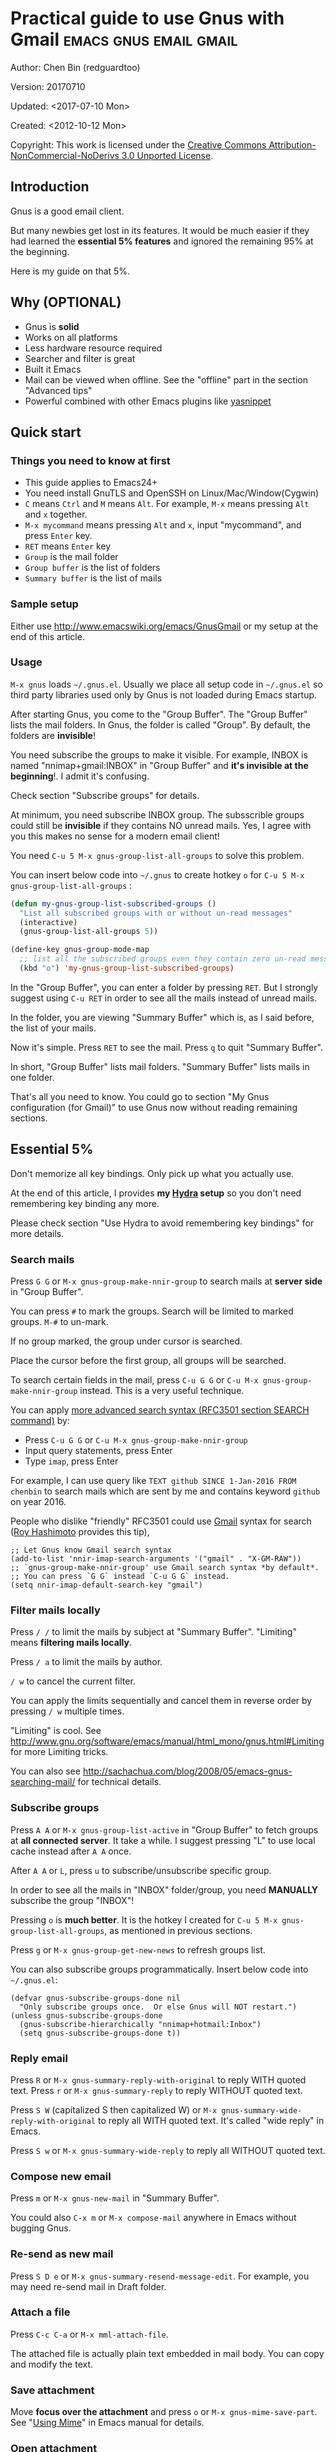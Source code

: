 #+OPTIONS: ^:{}
* Practical guide to use Gnus with Gmail                                        :emacs:gnus:email:gmail:
  :PROPERTIES:
  :ID:       o2b:C45FB98A-3872-4877-9E50-5BBAFAE0561C
  :POST_DATE: 2012-10-12 17:14:00
  :POST_SLUG: notes-on-using-gnus
  :POSTID:   403
  :UPDATE_DATE: 2014-08-09 06:18:51
  :END:
Author: Chen Bin (redguardtoo)

Version: 20170710

Updated: <2017-07-10 Mon>

Created: <2012-10-12 Mon>

Copyright: This work is licensed under the [[http://creativecommons.org/licenses/by-nc-nd/3.0/][Creative Commons Attribution-NonCommercial-NoDerivs 3.0 Unported License]].

** Introduction
Gnus is a good email client.

But many newbies get lost in its features. It would be much easier if they had learned the *essential 5% features* and ignored the remaining 95% at the beginning.

Here is my guide on that 5%.

** Why (OPTIONAL)
- Gnus is *solid*
- Works on all platforms
- Less hardware resource required
- Searcher and filter is great
- Built it Emacs
- Mail can be viewed when offline. See the "offline" part in the section "Advanced tips"
- Powerful combined with other Emacs plugins like [[https://github.com/capitaomorte/yasnippet][yasnippet]]

** Quick start
*** Things you need to know at first
- This guide applies to Emacs24+
- You need install GnuTLS and OpenSSH on Linux/Mac/Window(Cygwin)
- =C= means =Ctrl= and =M= means =Alt=. For example, =M-x= means pressing =Alt= and =x= together.
- =M-x mycommand= means pressing =Alt= and =x=, input "mycommand", and press =Enter= key.
- =RET= means =Enter= key
- =Group= is the mail folder
- =Group buffer= is the list of folders
- =Summary buffer= is the list of mails
*** Sample setup
Either use [[http://www.emacswiki.org/emacs/GnusGmail]] or my setup at the end of this article.
*** Usage
=M-x gnus= loads =~/.gnus.el=. Usually we place all setup code in =~/.gnus.el= so third party libraries used only by Gnus is not loaded during Emacs startup.

After starting Gnus, you come to the "Group Buffer". The "Group Buffer" lists the mail folders. In Gnus, the folder is called "Group". By default, the folders are *invisible*!

You need subscribe the groups to make it visible. For example, INBOX is named "nnimap+gmail:INBOX" in "Group Buffer" and *it's invisible at the beginning*!. I admit it's confusing.

Check section "Subscribe groups" for details.

At minimum, you need subscribe INBOX group. The subsscrible groups could still be *invisible* if they contains NO unread mails. Yes, I agree with you this makes no sense for a modern email client!

You need =C-u 5 M-x gnus-group-list-all-groups= to solve this problem.

You can insert below code into =~/.gnus= to create hotkey =o= for =C-u 5 M-x gnus-group-list-all-groups= :
#+BEGIN_SRC emacs-lisp
(defun my-gnus-group-list-subscribed-groups ()
  "List all subscribed groups with or without un-read messages"
  (interactive)
  (gnus-group-list-all-groups 5))

(define-key gnus-group-mode-map
  ;; list all the subscribed groups even they contain zero un-read messages
  (kbd "o") 'my-gnus-group-list-subscribed-groups)
#+END_SRC

In the "Group Buffer", you can enter a folder by pressing =RET=. But I strongly suggest using =C-u RET= in order to see all the mails instead of unread mails.

In the folder, you are viewing "Summary Buffer" which is, as I said before, the list of your mails.

Now it's simple. Press =RET= to see the mail. Press =q= to quit "Summary Buffer".

In short, "Group Buffer" lists mail folders. "Summary Buffer" lists mails in one folder.

That's all you need to know. You could go to section "My Gnus configuration (for Gmail)" to use Gnus now without reading remaining sections.
** Essential 5%
Don't memorize all key bindings. Only pick up what you actually use.

At the end of this article, I provides *my [[https://github.com/abo-abo/hydra][Hydra]] setup* so you don't need remembering key binding any more.

Please check section "Use Hydra to avoid remembering key bindings" for more details.
*** Search mails
Press =G G= or =M-x gnus-group-make-nnir-group= to search mails at *server side* in "Group Buffer".

You can press =#= to mark the groups.  Search will be limited to marked groups. =M-#= to un-mark.

If no group marked, the group under cursor is searched.

Place the cursor before the first group, all groups will be searched.

To search certain fields in the mail, press =C-u G G= or =C-u M-x gnus-group-make-nnir-group= instead. This is a very useful technique.

You can apply [[http://tools.ietf.org/html/rfc3501#section-6.4.4][more advanced search syntax (RFC3501 section SEARCH command)]] by:
- Press =C-u G G= or =C-u M-x gnus-group-make-nnir-group=
- Input query statements, press Enter
- Type =imap=, press Enter

For example, I can use query like =TEXT github SINCE 1-Jan-2016 FROM chenbin= to search mails which are sent by me and contains keyword =github= on year 2016.

People who dislike "friendly" RFC3501 could use [[https://support.google.com/mail/answer/7190?hl=en][Gmail]] syntax for search ([[https://github.com/rhashimoto][Roy Hashimoto]] provides this tip),
#+begin_src elisp
;; Let Gnus know Gmail search syntax
(add-to-list 'nnir-imap-search-arguments '("gmail" . "X-GM-RAW"))
;; `gnus-group-make-nnir-group' use Gmail search syntax *by default*.
;; You can press `G G` instead `C-u G G` instead.
(setq nnir-imap-default-search-key "gmail")
#+end_src
*** Filter mails locally
Press =/ /= to limit the mails by subject at "Summary Buffer". "Limiting" means *filtering mails locally*.

Press =/ a= to limit the mails by author.

=/ w= to cancel the current filter.

You can apply the limits sequentially and cancel them in reverse order by pressing =/ w= multiple times.

"Limiting" is cool. See [[http://www.gnu.org/software/emacs/manual/html_mono/gnus.html#Limiting]] for more Limiting tricks.

You can also see [[http://sachachua.com/blog/2008/05/emacs-gnus-searching-mail/]] for technical details.

*** Subscribe groups
Press =A A= or =M-x gnus-group-list-active= in "Group Buffer" to fetch groups at *all connected server*. It take a while. I suggest pressing "L" to use local cache instead after =A A= once.

After =A A= or =L=, press =u= to subscribe/unsubscribe specific group.

In order to see all the mails in "INBOX" folder/group, you need *MANUALLY* subscribe the group "INBOX"!

Pressing =o= is *much better*. It is the hotkey I created for =C-u 5 M-x gnus-group-list-all-groups=, as mentioned in previous sections.

Press =g= or =M-x gnus-group-get-new-news= to refresh groups list.

You can also subscribe groups programmatically. Insert below code into =~/.gnus.el=:
#+begin_src elisp
(defvar gnus-subscribe-groups-done nil
  "Only subscribe groups once.  Or else Gnus will NOT restart.")
(unless gnus-subscribe-groups-done
  (gnus-subscribe-hierarchically "nnimap+hotmail:Inbox")
  (setq gnus-subscribe-groups-done t))
#+end_src
*** Reply email
Press =R= or =M-x gnus-summary-reply-with-original= to reply WITH quoted text. Press =r= or =M-x gnus-summary-reply= to reply WITHOUT quoted text.

Press =S W= (capitalized S then capitalized W) or =M-x gnus-summary-wide-reply-with-original= to reply all WITH quoted text. It's called "wide reply" in Emacs.

Press =S w= or =M-x gnus-summary-wide-reply= to reply all WITHOUT quoted text.
*** Compose new email
Press =m= or =M-x gnus-new-mail= in "Summary Buffer".

You could also =C-x m= or =M-x compose-mail= anywhere in Emacs without bugging Gnus.
*** Re-send as new mail
Press =S D e= or =M-x gnus-summary-resend-message-edit=. For example, you may need re-send mail in Draft folder.
*** Attach a file
Press =C-c C-a= or =M-x mml-attach-file=.

The attached file is actually plain text embedded in mail body. You can copy and modify the text.
*** Save attachment
Move *focus over the attachment* and press =o= or =M-x gnus-mime-save-part=. See "[[http://www.gnu.org/software/emacs/manual/html_node/gnus/Using-MIME.html][Using Mime]]" in Emacs manual for details.
*** Open attachment
Move *focus over the attachment* and press =Enter= or =M-x gnus-article-press-button=.

The variable =[[https://www.gnu.org/software/emacs/manual/html_node/emacs-mime/mailcap.html][mailcap-mime-data]] defines the program to open the attachment.

You can tweak the variable on Window or OSX.

On Linux, I press =M-x mailcap-parse-mailcaps= to load data from ~/.mailcap into =mailcap-mime-data= instead of tweaking =mailcap-mime-data=.

My ~/.mailcap:
#+begin_src conf
# url
text/html; w3m -I %{charset} -T text/html; copiousoutput;

# image viewer
image/*; feh -F -d -S filename '%s';

# pdf
application/pdf; zathura '%s';
image/pdf; zathura '%s'

# video
video/* ; mplayer '%s'
audio/* ; mplayer '%s'

# Office files.
application/msword; soffice '%s'
application/rtf; soffice '%s'
text/richtext; soffice '%s'
application/vnd.ms-excel; soffice '%s'
application/vnd.ms-powerpoint; soffice '%s'
#+end_src

*** Send email
Press =C-c C-c= or =M-x message-send-and-exit=.
*** Refresh "Summary Buffer" (check new mails)
Press =/ N= or =M-x gnus-summary-insert-new-articles=.
*** Make all mails visible (IMPORTANT)
Press =C-u RET= on the selected group in "Group Buffer", or =C-u M-g= in "Summary Buffer".

That's the *most important part* of this article! By default, Gnus only displays unread mails.

Check [[http://stackoverflow.com/questions/4982831/i-dont-want-to-expire-mail-in-gnus]] for details.
*** Forward mail
Press =C-c C-f= or =M-x gnus-summary-mail-forward= in "Summary Buffer".

You can mark multiple mails to forward (hotkey is "#") and forward them in one mail. [[https://plus.google.com/112423173565156165016/posts][Holger Schauer]] provided the tip.

After the forwarded email is created, you may copy the body of that email without sending it. The copied content could be inserted into new mail.
*** Mark mails as read
Press =c= either in "Summary Buffer" or "Group Buffer". This is *my favourite used command* which it's more efficient than average mail client.
*** Tree view of mail folders
[[http://www.gnu.org/software/emacs/manual/html_node/gnus/Group-Topics.html][Group Topics]] is used to re-organize the mail folder into tree view.

For example, you can place mail folders from Gmail into "gmail" topic, mails from Outlook.com into "hotmail" topic, place "gmail" and "hotmail" under root topic "Gnus".

The setup is only one line,
#+begin_src elisp
(add-hook 'gnus-group-mode-hook 'gnus-topic-mode)
#+end_src

After setup, you can read its [[http://www.gnu.org/software/emacs/manual/html_node/gnus/Topic-Commands.html][official manual]] to learn its commands to organize mail folders *manually*.

It's tiresome to do this folder organizing thing again and again on different computers.

So you'd better *use my way*.

All you need to do is to insert below code into =~/.gnus.el=,
#+begin_src elisp
(eval-after-load 'gnus-topic
  '(progn
     (setq gnus-message-archive-group '((format-time-string "sent.%Y")))
     (setq gnus-topic-topology '(("Gnus" visible)
                                 (("misc" visible))
                                 (("hotmail" visible nil nil))
                                 (("gmail" visible nil nil))))

     ;; Please not the key of topic is specified in my sample setup
     (setq gnus-topic-alist '(("hotmail" ; the key of topic
                               "nnimap+hotmail:Inbox"
                               "nnimap+hotmail:Drafts"
                               "nnimap+hotmail:Sent")
                              ("gmail" ; the key of topic
                               "INBOX"
                               "[Gmail]/Sent Mail"
                               "Drafts")
                              ("misc" ; the key of topic
                               "nnfolder+archive:sent.2015-12"
                               "nnfolder+archive:sent.2016"
                               "nndraft:drafts")
                              ("Gnus")))))
#+end_src

Instead of remembering extra commands, editing above snippet is more straightforward. The only requirement is a little bit of Emacs Lisp knowledge.

The flag =gnus-message-archive-group= defines *local* archive folder of sent mails. By default new folder is created *monthly*. My setup creates the folder *yearly*.
** Advanced tips
*** Windows setup
It's *100% usable* if you install [[https://www.cygwin.com/][Cygwin]] at first.

Gnus from Cygwin version of Emacs works out of the box.

Native [[https://ftp.gnu.org/gnu/emacs/windows/][Emacs for Windows]] need a little setup:
- Right-click "My Computer" and go to "Properties -> Advanced -> Environmental Variables"
- Setup *user variables* which does not require Administrator right
- Set the variable "HOME" to the parent directory of your ".emacs.d" directory
- Set the variable "PATH" to the "C:\cygwin64\bin". I suppose Cygwin is installed at driver C.
- Install GnuTLS and OpenSSH through Cygwin package manager
*** Microsoft Outlook
If your Exchange Server is not using standard protocol like IMAP or you can't access IMAP port behind firewall, you can use [[http://davmail.sourceforge.net/][DavMail]]. DavMail is a "POP/IMAP/SMTP/Caldav/Carddav/LDAP exchange gateway".

Please read [[http://davmail.sourceforge.net/gettingstarted.html][its manual]], it's easy to setup.

Here are a few tips for DavMail setup.

The Administrator might use non-standard =OWA url=, you can use [[http://ewseditor.codeplex.com/][EWSEditor]] to find out the url.

The IMAP setup should set =nnimap-stream= to =plain= by default.

Here is a sample setup for Davmail:
#+begin_src elisp
(setq gnus-select-method
      '(nnimap "companyname"
               (nnimap-address "127.0.0.1")
               (nnimap-server-port 1143)
               (nnimap-stream plain)
               (nnir-search-engine imap)))
#+end_src
*** Auto-complete mail address
Install [[http://bbdb.sourceforge.net/][BBDB]]  through [[http://melpa.milkbox.net/#/bbdb][melpa]]. It is a email address database written in Emacs Lisp.

You can always use =M-x bbdb-complete-name= and =M-x bbdb-complete-mail= provided by BBDB.

But there are another two better plugins based on BBDB (so you still need install BBDB at first):
- [[https://github.com/redguardtoo/counsel-bbdb][counsel-bbdb]] (counsel-bbdb is a lightweight alternative developed by me)
- [[https://github.com/company-mode/company-mode][company-mode]]
- [[https://github.com/tumashu/bbdb-handy][bbdb-handy]]

You only need one from above packages.
*** Synchronize from Gmail contacts
Please,
- Go to [[https://www.google.com/contacts/]]
- Click "More -> Export -> vCard Format -> Export"
- Install [[https://github.com/redguardtoo/gmail2bbdb]] (developed by me) and press =M-x gmail2bbdb-import-file=. The contacts will be output into ~/.bbdb which is automatically detected by Emacs

Other plugins are strict on versions of BBDB. Mine doesn't have such issue.
*** Customize "From" field
Easiest solution is to switch the FROM field dynamically by =M-x toggle-mail-from-field=:
#+begin_src elisp
(defun toggle-mail-from-field ()
  (interactive)
  (cond
   ((string= "personal@gmail.com" user-mail-address)
    (setq user-mail-address "myname@office.com"))
   (t
    (setq user-mail-address "personal@gmail.com")))
  (message "Mail FROM: %s" user-mail-address))
#+end_src

A more complex solution is setup FROM field by the computer you are using:
#+BEGIN_SRC emacs-lisp
;; (getenv "HOSTNAME") won't work because $HOSTNAME is not an env variable
;; (system-name) won't work because my /etc/hosts has some weird setup in office
(setq my-hostname (with-temp-buffer
        (shell-command "hostname" t)
        (goto-char (point-max))
        (delete-char -1)
        (buffer-string)))

(defun at-office ()
  (interactive)
  (and (string= my-hostname "my-sydney-workpc")
       (not (or (string= my-hostname "homepc")
                (string= my-hostname "eee")))))

(setq user-full-name "My Name"
      user-mail-address (if (at-office) "me@mycompany.com" "me@gmail.com"))
#+END_SRC

Please note,
- Command line program =hostname= is better than Emacs function =(system-name)=
- I works on several computers which do *not* belong to me, so I cannot change /etc/hosts which =(system-name)= try to access
- Please [[http://support.google.com/a/bin/answer.py?hl=en&answer=22370][verify]] your email address at Gmail if you use Google's SMTP server

*** Classify email
[[http://getpopfile.org/][Popfile]].

You may think [[http://www.google.com/inbox/][Google Inbox]] equals to Popfile. Trust me, it's not. You only need Popfile!

Popfile is open source software. The data is stored *locally* with my full control. For example, the algorithm trained by Gmail can be used to classify mails from Microsoft Exchange Mail Server.

Check [[http://blog.binchen.org/posts/use-popfile-at-linux.html]] for details.

The command I use to start popfile,
#+begin_src bash
cd ~/bin/popfile/ && perl popfile.pl
#+end_src
*** Write HTML mail
Use [[http://orgmode.org/worg/org-contrib/org-mime.html][org-mime]].

Usage is simple. Write mail in org format and =M-x org-mime-htmlize=.

Please use my patched [[https://github.com/redguardtoo/][org-mime]] which supports Emacs 24.
*** Read HTML mail
Install [[http://w3m.sourceforge.net/][w3m]] and [[http://www.emacswiki.org/emacs/emacs-w3m][emacs-w3m]].

Then insert below code into =~/.emacs=,
#+BEGIN_SRC emacs-lisp
(setq mm-text-html-renderer 'w3m)
#+END_SRC

If we don't specify the =w3m= as html render, Emacs will use its built in browser =shr= to render HTML since version =24.4=.

I prefer =w3m= because it has powerful APIs and available on all operating systems.

Some people prefer =shr= because it can display HTML colors. The =libxml= is required if you used =shr=. On windows, =libxml= need be installed manually.

If you use =Cygwin= on Windows (as I said before, you have to install Cygwin because that's the easiest way to install  GnuTLS and OpenSSH), you can install =w3m= through =Cygwin=.
*** Read mail offline
Go to "Summary Buffer".

You need mark the mails by pressing =!= or =M-x gnus-summary-tick-article-forward=.

The marked mails enter the disk cache. They *can be read offline*.

=M-x gnus-summary-put-mark-as-read= to remove the cached mail.

You also need insert below code into ~/.emacs,
#+BEGIN_SRC emacs-lisp
(setq gnus-use-cache t)
#+END_SRC
Above code uses the cache to the full extent by "wasting" *tens of megabytes* of disk space.

The disk cache is located at "~/News/cache/". You can back it up with GitHub private repository.
*** Multiple accounts
You only need copy the code containing "gnus-secondary-select-methods" from my setup.

Here is a sample setup,
#+BEGIN_SRC emacs-lisp
(add-to-list 'gnus-secondary-select-methods
             '(nnimap "gmail-second"
                      (nnimap-address "imap.gmail.com")
                      (nnimap-server-port 993)
                      (nnimap-stream ssl)
                      (nnir-search-engine imap)
                      ; @see http://www.gnu.org/software/emacs/manual/html_node/gnus/Expiring-Mail.html
                      ;; press 'E' to expire email
                      (nnmail-expiry-target "nnimap+gmail:[Gmail]/Trash")
                      (nnmail-expiry-wait 90)))
#+END_SRC

=gnus-secondary-select-methods= is the list of your email accounts.

The information of multiple accounts is stored at ~/.authinfo.gpg.
*** Why Gnus displays more mails than Gmail
Gnus counts by individual mail. Gmail counts by mail thread.
*** Subscribe "[Gmail]/Sent Mail" folder
You can see your *sent mails* in Gnus.
*** Reconnect mail server
Press =M-x gnus-group-enter-server-mode= to go into server list.

Move the cursor to the *offline* server and =M-x gnus-server-open-server=.
*** Use Hydra to avoid remembering key bindings
- Install [[https://github.com/abo-abo/hydra][Hydra]] through [[http://melpa.org/]]
- Insert below code into ~/.emacs. Then press =C-c C-y= when composing mail. Press =y= in other modes

#+begin_src elisp
(eval-after-load 'gnus-group
  '(progn
     (defhydra hydra-gnus-group (:color blue)
       "Do?"
       ("a" gnus-group-list-active "REMOTE groups A A")
       ("l" gnus-group-list-all-groups "LOCAL groups L")
       ("c" gnus-topic-catchup-articles "Read all c")
       ("G" gnus-group-make-nnir-group "Search server G G")
       ("g" gnus-group-get-new-news "Refresh g")
       ("s" gnus-group-enter-server-mode "Servers")
       ("m" gnus-group-new-mail "Compose m OR C-x m")
       ("#" gnus-topic-mark-topic "mark #")
       ("q" nil "cancel"))
     ;; y is not used by default
     (define-key gnus-group-mode-map "y" 'hydra-gnus-group/body)))

;; gnus-summary-mode
(eval-after-load 'gnus-sum
  '(progn
     (defhydra hydra-gnus-summary (:color blue)
       "Do?"
       ("s" gnus-summary-show-thread "Show thread")
       ("h" gnus-summary-hide-thread "Hide thread")
       ("n" gnus-summary-insert-new-articles "Refresh / N")
       ("f" gnus-summary-mail-forward "Forward C-c C-f")
       ("!" gnus-summary-tick-article-forward "Mail -> disk !")
       ("p" gnus-summary-put-mark-as-read "Mail <- disk")
       ("c" gnus-summary-catchup-and-exit "Read all c")
       ("e" gnus-summary-resend-message-edit "Resend S D e")
       ("R" gnus-summary-reply-with-original "Reply with original R")
       ("r" gnus-summary-reply "Reply r")
       ("W" gnus-summary-wide-reply-with-original "Reply all with original S W")
       ("w" gnus-summary-wide-reply "Reply all S w")
       ("#" gnus-topic-mark-topic "mark #")
       ("q" nil "cancel"))
     ;; y is not used by default
     (define-key gnus-summary-mode-map "y" 'hydra-gnus-summary/body)))

;; gnus-article-mode
(eval-after-load 'gnus-art
  '(progn
     (defhydra hydra-gnus-article (:color blue)
       "Do?"
       ("f" gnus-summary-mail-forward "Forward")
       ("R" gnus-article-reply-with-original "Reply with original R")
       ("r" gnus-article-reply "Reply r")
       ("W" gnus-article-wide-reply-with-original "Reply all with original S W")
       ("o" gnus-mime-save-part "Save attachment at point o")
       ("w" gnus-article-wide-reply "Reply all S w")
       ("q" nil "cancel"))
     ;; y is not used by default
     (define-key gnus-article-mode-map "y" 'hydra-gnus-article/body)))

(eval-after-load 'message
  '(progn
     (defhydra hydra-message (:color blue)
       "Do?"
       ("ca" mml-attach-file "Attach C-c C-a")
       ("cc" message-send-and-exit "Send C-c C-c")
       ("q" nil "cancel"))
     (global-set-key (kbd "C-c C-y") 'hydra-message/body)))
#+end_src

*** Use Gwene to read RSS/Atom feed as a news group
You can either submit [[http://gwene.org/][single RSS/Atom feed url]] or upload [[http://gwene.org/opml.php][OMPL file]].

I suggest using [[https://www.emacswiki.org/emacs/emacs-w3m][emacs-w3m]] to upload OPML file because it's easy to select the links created by Gwene.

Then you can use techniques I introduced in previous section "Tree view of mail folders" to organize the feeds. Please make up your mind before uploading.

To view/download embedded video/audio in feed, you can use mplayer if its support for network streaming is enabled. It's enabled by default at most Linux distributions, OSX, and Windows.

There are also CLI tricks to open images at different OS. Check my code for details.

Here are three commands =w3mext-open-with-mplayer=, =w3mext-download-rss-stream=, and =w3mext-open-link-or-image-or-url= to process multimedia:
#+begin_src elisp
;; https://www.emacswiki.org/emacs/emacs-w3m
(require 'w3m)
;; Install https://github.com/rolandwalker/simpleclip for clipboard support
(require 'simpleclip)

(defun my-buffer-str ()
  (buffer-substring-no-properties (point-min) (point-max)))

(defun my-guess-image-viewer-path (file &optional is-stream)
  (let ((rlt "mplayer"))
    (cond
     (*is-a-mac*
      (setq rlt
            (format "open %s &" file)))
     (*linux*
      (setq rlt
            (if is-stream (format "curl -L %s | feh -F - &" file) (format "feh -F %s &" file))))
     (*cygwin* (setq rlt "feh -F"))
     (t ; windows
      (setq rlt
            (format "rundll32.exe %SystemRoot%\\\\System32\\\\\shimgvw.dll, ImageView_Fullscreen %s &" file))))
    rlt))

(defun my-guess-mplayer-path ()
  (let* ((rlt "mplayer"))
    (cond
     (*is-a-mac* (setq rlt "mplayer -quiet"))
     (*linux* (setq rlt "mplayer -quiet -stop-xscreensaver"))
     (*cygwin*
      (if (file-executable-p "/cygdrive/c/mplayer/mplayer.exe")
          (setq rlt "/cygdrive/c/mplayer/mplayer.exe -quiet")
        (setq rlt "/cygdrive/d/mplayer/mplayer.exe -quiet")))
     (t ; windows
      (if (file-executable-p "c:\\\\mplayer\\\\mplayer.exe")
          (setq rlt "c:\\\\mplayer\\\\mplayer.exe -quiet")
        (setq rlt "d:\\\\mplayer\\\\mplayer.exe -quiet"))))
    rlt))

(defun w3mext-subject-to-target-filename ()
  (let (rlt str)
    (save-excursion
      (goto-char (point-min))
      ;; first line in email could be some hidden line containing NO to field
      (setq str (my-buffer-str)))
    (if (string-match "^Subject: \\(.+\\)" str)
        (setq rlt (match-string 1 str)))
    ;; clean the timestamp at the end of subject
    (setq rlt (replace-regexp-in-string "[ 0-9_.'/-]+$" "" rlt))
    (setq rlt (replace-regexp-in-string "'s " " " rlt))
    (setq rlt (replace-regexp-in-string "[ ,_'/-]+" "-" rlt))
    rlt))

(defun w3mext-download-rss-stream ()
  (interactive)
  (let (url cmd)
    (when (or (string= major-mode "w3m-mode") (string= major-mode "gnus-article-mode"))
      (setq url (w3m-anchor))
      (cond
       ((or (not url) (string= url "buffer://"))
        (message "This link is not video/audio stream."))
       (t
        (setq cmd (format "curl -L %s > %s.%s"  url (w3mext-subject-to-target-filename) (file-name-extension url)))
        (kill-new cmd)
        (simpleclip-set-contents cmd)
        (message "%s => clipd/kill-ring" cmd))))))

(defun w3mext-open-link-or-image-or-url ()
  "Opens the current link or image or current page's uri or any url-like text under cursor in firefox."
  (interactive)
  (let* (url)
    (when (or (string= major-mode "w3m-mode") (string= major-mode "gnus-article-mode"))
      (setq url (w3m-anchor))
      (if (or (not url) (string= url "buffer://"))
          (setq url (or (w3m-image) w3m-current-url))))
    (browse-url-generic (if url url (car (browse-url-interactive-arg "URL: "))))))

(defun w3mext-encode-specials (str)
  (setq str (replace-regexp-in-string "(" "%28" str))
  (setq str (replace-regexp-in-string ")" "%29" str))
  (setq str (replace-regexp-in-string ")" "%20" str)))

(defun w3mext-open-with-mplayer ()
  (interactive)
  (let (url cmd str)
    (when (or (string= major-mode "w3m-mode") (string= major-mode "gnus-article-mode"))
      ;; weird, `w3m-anchor' fail to extract url while `w3m-image' can
      (setq url (or (w3m-anchor) (w3m-image)))
      (unless url
        (save-excursion
          (goto-char (point-min))
          (when (string-match "^Archived-at: <?\\([^ <>]*\\)>?" (setq str (my-buffer-str)))
            (setq url (match-string 1 str)))))
      (setq url (w3mext-encode-specials url))
      (setq cmd (format "%s -cache 2000 %s &" (my-guess-mplayer-path) url))
      (when (string= url "buffer://")
        ;; cache 2M data and don't block UI
        (setq cmd (my-guess-image-viewer-path url t))))
    (if url (shell-command cmd))))
#+end_src

Please note these commands require =(setq mm-text-html-renderer 'w3m)= in your setup.
** My setup
This setup requires Emacs 24.3+.

My ~/.gnus.el,
#+BEGIN_SRC emacs-lisp
(require 'nnir)

;; @see http://www.emacswiki.org/emacs/GnusGmail#toc1
(setq gnus-select-method '(nntp "news.gmane.org")) ;; if you read news groups

;; ask encryption password once
(setq epa-file-cache-passphrase-for-symmetric-encryption t)

;; @see http://gnus.org/manual/gnus_397.html
(add-to-list 'gnus-secondary-select-methods
             '(nnimap "gmail"
                      (nnimap-address "imap.gmail.com")
                      (nnimap-server-port 993)
                      (nnimap-stream ssl)
                      (nnir-search-engine imap)
                      ; @see http://www.gnu.org/software/emacs/manual/html_node/gnus/Expiring-Mail.html
                      ;; press 'E' to expire email
                      (nnmail-expiry-target "nnimap+gmail:[Gmail]/Trash")
                      (nnmail-expiry-wait 90)))

;; OPTIONAL, the setup for Microsoft Hotmail
(add-to-list 'gnus-secondary-select-methods
             '(nnimap "hotmail"
                      (nnimap-address "imap-mail.outlook.com")
                      (nnimap-server-port 993)
                      (nnimap-stream ssl)
                      (nnir-search-engine imap)
                      (nnmail-expiry-wait 90)))

(setq gnus-thread-sort-functions
      '(gnus-thread-sort-by-most-recent-date
        (not gnus-thread-sort-by-number)))

; NO 'passive
(setq gnus-use-cache t)

;; BBDB: Address list
(add-to-list 'load-path "/where/you/place/bbdb/")
(require 'bbdb)
(bbdb-initialize 'message 'gnus 'sendmail)
(add-hook 'gnus-startup-hook 'bbdb-insinuate-gnus)
(setq bbdb/mail-auto-create-p t
      bbdb/news-auto-create-p t)

;; auto-complete emacs address using bbdb UI
(add-hook 'message-mode-hook
          '(lambda ()
             (flyspell-mode t)
             (local-set-key (kdb "TAB") 'bbdb-complete-name)))

;; Fetch only part of the article if we can.
;; I saw this in someone's .gnus
(setq gnus-read-active-file 'some)

;; open attachment
(eval-after-load 'mailcap
  '(progn
     (cond
      ;; on OSX, maybe change mailcap-mime-data?
      ((eq system-type 'darwin))
      ;; on Windows, maybe change mailcap-mime-data?
      ((eq system-type 'windows-nt))
      (t
       ;; Linux, read ~/.mailcap
       (mailcap-parse-mailcaps)))))

;; Tree view for groups.
(add-hook 'gnus-group-mode-hook 'gnus-topic-mode)

;; Threads!  I hate reading un-threaded email -- especially mailing
;; lists.  This helps a ton!
(setq gnus-summary-thread-gathering-function 'gnus-gather-threads-by-subject)

;; Also, I prefer to see only the top level message.  If a message has
;; several replies or is part of a thread, only show the first message.
;; `gnus-thread-ignore-subject' will ignore the subject and
;; look at 'In-Reply-To:' and 'References:' headers.
(setq gnus-thread-hide-subtree t)
(setq gnus-thread-ignore-subject t)

;; Personal Information
(setq user-full-name "My Name"
      user-mail-address "username@gmail.com")

;; Read HTML mail
;; You need install the command line web browser 'w3m' and Emacs plugin 'w3m'
;; Mnually specify the html render as w3m so my setup works on all versions
;; of Emacs
(setq mm-text-html-renderer 'w3m)

;; Setup to send email through SMTP
(setq message-send-mail-function 'smtpmail-send-it
      smtpmail-default-smtp-server "smtp.gmail.com"
      smtpmail-smtp-service 587
      smtpmail-local-domain "homepc")
;; http://www.gnu.org/software/emacs/manual/html_node/gnus/_005b9_002e2_005d.html
(setq gnus-use-correct-string-widths nil)

(eval-after-load 'gnus-topic
  '(progn
     (setq gnus-message-archive-group '((format-time-string "sent.%Y")))
     (setq gnus-server-alist '(("archive" nnfolder "archive" (nnfolder-directory "~/Mail/archive")
                                (nnfolder-active-file "~/Mail/archive/active")
                                (nnfolder-get-new-mail nil)
                                (nnfolder-inhibit-expiry t))))

     (setq gnus-topic-topology '(("Gnus" visible)
                                 (("misc" visible))
                                 (("hotmail" visible nil nil))
                                 (("gmail" visible nil nil))))

     (setq gnus-topic-alist '(("hotmail" ; the key of topic
                               "nnimap+hotmail:Inbox"
                               "nnimap+hotmail:Drafts"
                               "nnimap+hotmail:Sent"
                               "nnimap+hotmail:Junk"
                               "nnimap+hotmail:Deleted")
                              ("gmail" ; the key of topic
                               "INBOX"
                               "[Gmail]/Sent Mail"
                               "[Gmail]/Trash"
                               "Sent Messages"
                               "Drafts")
                              ("misc" ; the key of topic
                               "nnfolder+archive:sent.2015-12"
                               "nnfolder+archive:sent.2016"
                               "nnfolder+archive:sent.2017"
                               "nndraft:drafts")
                              ("Gnus")))))
#+END_SRC

Your login and password is stored at "~/.authinfo.gpg" which is read by Gnus. Please press =C-h v auth-sources= for more information.

Multiple mail accounts share one ".authinfo.gpg",
#+BEGIN_SRC conf
machine imap.gmail.com login username@gmail.com password my-secret-password port 993
machine smtp.gmail.com login username@gmail.com password my-secret-password port 587
machine imap-mail.outlook.com login username@hotmail.com password my-secret-password port 993
#+END_SRC

Please note ".authinfo.gpg" is encrypted by default. Emacs will do the encryption/description automatically if file extension is ".gpg". See [[http://emacswiki.org/emacs/EasyPG]] for details.
